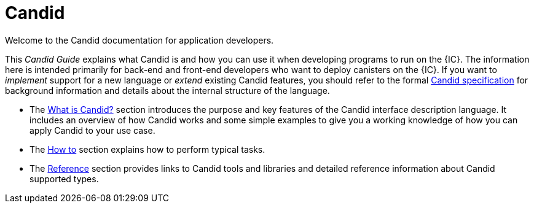 = Candid

Welcome to the Candid documentation for application developers. 

This _Candid Guide_ explains what Candid is and how you can use it when developing programs to run on the {IC}.
The information here is intended primarily for back-end and front-end developers who want to deploy canisters on the {IC}.
If you want to _implement_ support for a new language or _extend_ existing Candid features, you should refer to the formal
link:https://github.com/dfinity/candid/blob/master/spec/Candid.md[Candid specification] for background information and details about the internal structure of the language.

* The link:candid-concepts{outfilesuffix}[What is Candid?] section introduces the purpose and key features of the Candid interface description language. 
It includes an overview of how Candid works and some simple examples to give you a working knowledge of how you can apply Candid to your use case. 
* The link:candid-howto{outfilesuffix}[How to] section explains how to perform typical tasks. 
* The link:candid-ref{outfilesuffix}[Reference] section provides links to Candid tools and libraries and detailed reference information about Candid supported types.
